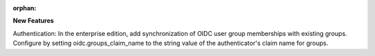 :orphan:

**New Features**

Authentication: In the enterprise edition, add synchronization of OIDC user group memberships with
existing groups. Configure by setting oidc.groups_claim_name to the string value of the
authenticator's claim name for groups.
